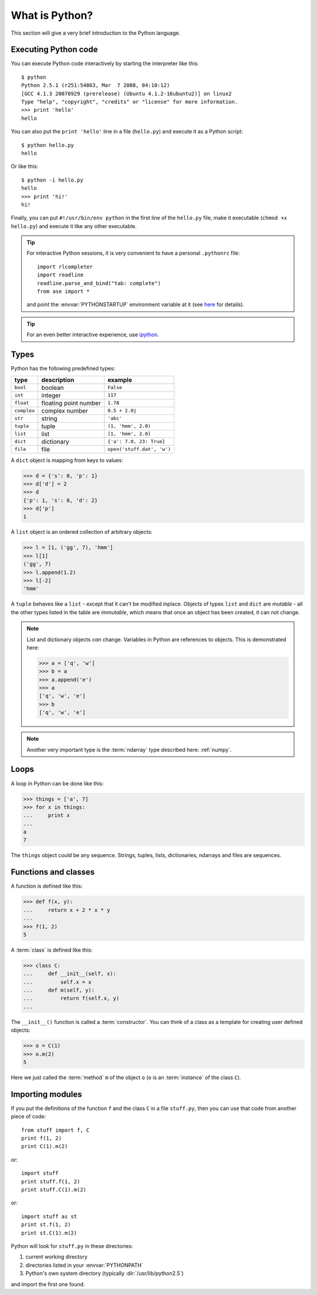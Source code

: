 .. _python:

---------------
What is Python?
---------------

This section will give a very brief introduction to the Python
language.

.. seealso::

   * The Python_ home page.
   * Python Recipes_.
   * Try a `Python quick reference card`_ or a `different reference card`_.


.. _Recipes: http://code.activestate.com/recipes/langs/python
.. _Python quick reference card: http://www.limsi.fr/Individu/pointal/python/pqrc
.. _different reference card: http://rgruet.free.fr/
.. _Python: http://www.python.org


Executing Python code
---------------------

You can execute Python code interactively by starting the interpreter
like this::

  $ python
  Python 2.5.1 (r251:54863, Mar  7 2008, 04:10:12) 
  [GCC 4.1.3 20070929 (prerelease) (Ubuntu 4.1.2-16ubuntu2)] on linux2
  Type "help", "copyright", "credits" or "license" for more information.
  >>> print 'hello'
  hello

You can also put the ``print 'hello'`` line in a file (``hello.py``)
and execute it as a Python script::

  $ python hello.py
  hello

Or like this::

  $ python -i hello.py
  hello
  >>> print 'hi!'
  hi!

Finally, you can put ``#!/usr/bin/env python`` in the first line of
the ``hello.py`` file, make it executable (``chmod +x hello.py``) and
execute it like any other executable.

.. tip::

   For interactive Python sessions, it is very convenient to have a
   personal ``.pythonrc`` file::

     import rlcompleter
     import readline
     readline.parse_and_bind("tab: complete")
     from ase import *

   and point the :envvar:`PYTHONSTARTUP` environment variable at it (see
   here_ for details).


   .. _here: http://www.python.org/doc/current/lib/module-rlcompleter.html


.. tip::

   For an even better interactive experience, use ipython_.

   .. _ipython: http://ipython.scipy.org



Types
-----

Python has the following predefined types:

===========  =====================  ==========================
type         description            example
===========  =====================  ==========================
``bool``     boolean                ``False``
``int``       integer                ``117``
``float``    floating point number  ``1.78``
``complex``  complex number         ``0.5 + 2.0j``
``str``      string                 ``'abc'``
``tuple``    tuple                  ``(1, 'hmm', 2.0)``
``list``     list                   ``[1, 'hmm', 2.0]``
``dict``     dictionary             ``{'a': 7.0, 23: True}``
``file``     file                   ``open('stuff.dat', 'w')``
===========  =====================  ==========================

A ``dict`` object is mapping from keys to values:

>>> d = {'s': 0, 'p': 1}
>>> d['d'] = 2
>>> d
{'p': 1, 's': 0, 'd': 2}
>>> d['p']
1

A ``list`` object is an ordered collection of arbitrary objects:

>>> l = [1, ('gg', 7), 'hmm']
>>> l[1]
('gg', 7)
>>> l.append(1.2)
>>> l[-2]
'hmm'

A ``tuple`` behaves like a ``list`` - except that it can't be modified
inplace.  Objects of types ``list`` and ``dict`` are *mutable* - all
the other types listed in the table are *immutable*, which means that
once an object has been created, it can not change.

.. note::

   List and dictionary objects *can* change.  Variables in
   Python are references to objects.  This is demonstrated here:

   >>> a = ['q', 'w']
   >>> b = a
   >>> a.append('e')
   >>> a
   ['q', 'w', 'e']
   >>> b
   ['q', 'w', 'e']


.. note::

   Another very important type is the :term:`ndarray` type described
   here: :ref:`numpy`.



Loops
-----

A loop in Python can be done like this:

>>> things = ['a', 7]
>>> for x in things:
...     print x
...
a
7

The ``things`` object could be any sequence.  Strings, tuples, lists,
dictionaries, ndarrays and files are sequences.






Functions and classes
---------------------

A function is defined like this:

>>> def f(x, y):
...     return x + 2 * x * y
...
>>> f(1, 2)
5

A :term:`class` is defined like this:

>>> class C:
...     def __init__(self, x):
...         self.x = x
...     def m(self, y):
...         return f(self.x, y)
...

The ``__init__()`` function is called a :term:`constructor`.  You can think
of a class as a template for creating user defined objects:

>>> o = C(1)
>>> o.m(2)
5

Here we just called the :term:`method` ``m`` of the object ``o`` (``o`` is an
:term:`instance` of the class ``C``).






Importing modules
-----------------

If you put the definitions of the function ``f`` and the class ``C``
in a file ``stuff.py``, then you can use that code from another piece
of code::

  from stuff import f, C
  print f(1, 2)
  print C(1).m(2)

or::

  import stuff
  print stuff.f(1, 2)
  print stuff.C(1).m(2)

or::

  import stuff as st
  print st.f(1, 2)
  print st.C(1).m(2)


Python will look for ``stuff.py`` in these directories:

1) current working directory
2) directories listed in your :envvar:`PYTHONPATH`
3) Python's own system directory (typically :dir:`/usr/lib/python2.5`)

and import the first one found.
